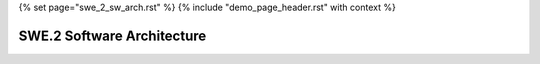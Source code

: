 {% set page="swe_2_sw_arch.rst" %}
{% include "demo_page_header.rst" with context %}

.. _SWE2_Software_Architecture:

SWE.2 Software Architecture
===========================

.. swarch:: Lane Detection Subsystem
   :id: SWARCH_001
   :status: open
   :links: SWREQ_001, SWREQ_002, SWREQ_003
   :author: ALFRED

   Design the software architecture for the Lane Detection Subsystem, including data acquisition, processing, and corrective action modules.

.. swarch:: Adaptive Cruise Control Subsystem
   :id: SWARCH_002
   :status: open
   :links: SWREQ_004, SWREQ_005, SWREQ_013
   :author: ALFRED

   Define the architecture for the Adaptive Cruise Control Subsystem, integrating distance measurement, speed adjustment, and driver override mechanisms.

.. swarch:: Collision Avoidance Subsystem
   :id: SWARCH_003
   :status: open
   :links: SWREQ_006, SWREQ_007, SWREQ_016
   :author: ALFRED

   Develop the architecture for the Collision Avoidance Subsystem, focusing on predictive analytics, braking control, and vehicle stabilization.

.. swarch:: Pedestrian Detection Subsystem
   :id: SWARCH_004
   :status: open
   :links: SWREQ_008, SWREQ_017, SWREQ_020
   :author: SARAH

   Create the architecture for the Pedestrian Detection Subsystem, including detection algorithms, path prediction, and safety prioritization modules.

.. swarch:: Alert Mechanism Framework
   :id: SWARCH_005
   :status: closed
   :links: SWREQ_009, SWREQ_018, SWREQ_014
   :author: SARAH

   Design the software framework for managing driver alerts, integrating audio, visual, and haptic feedback systems.

.. swarch:: Emergency Braking Subsystem
   :id: SWARCH_006
   :status: closed
   :links: SWREQ_010, SWREQ_019, SWREQ_015
   :author: SARAH

   Define the architecture for the Emergency Braking Subsystem, focusing on pedestrian safety, predictive emergency stops, and optimization of braking efficiency.
